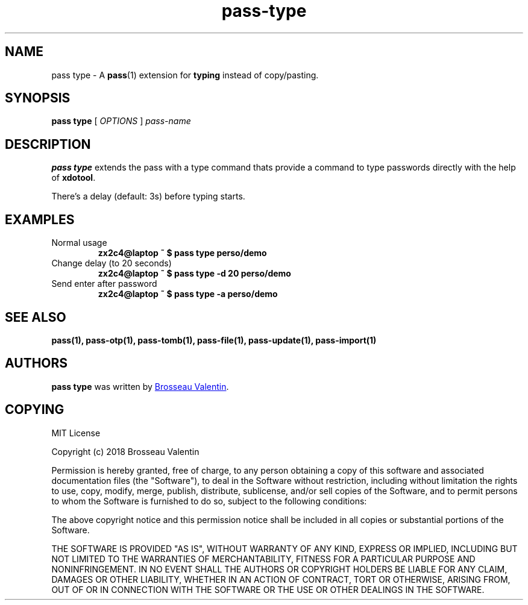 .TH pass-type 1 "December 2018" "pass-type"

.SH NAME
pass type - A \fBpass\fP(1) extension for \fBtyping\fP instead of copy/pasting.

.SH SYNOPSIS
\fBpass type\fP [ \fIOPTIONS\fP ] \fIpass-name\fP

.SH DESCRIPTION
\fBpass type\fP extends the pass with a type command thats provide a command to type passwords directly with the help of \fBxdotool\fP.

There's a delay (default: 3s) before typing starts.

.SH EXAMPLES
.TP
Normal usage
.B zx2c4@laptop ~ $ pass type perso/demo

.TP
Change delay (to 20 seconds)
.B zx2c4@laptop ~ $ pass type -d 20 perso/demo

.TP
Send enter after password
.B zx2c4@laptop ~ $ pass type -a perso/demo

.SH SEE ALSO
.BR pass(1),
.BR pass-otp(1),
.BR pass-tomb(1),
.BR pass-file(1),
.BR pass-update(1),
.BR pass-import(1)


.SH AUTHORS
.B pass type
was written by
.MT c4software@gmail.com
Brosseau Valentin
.ME .


.SH COPYING
MIT License

Copyright (c) 2018 Brosseau Valentin

Permission is hereby granted, free of charge, to any person obtaining a copy
of this software and associated documentation files (the "Software"), to deal
in the Software without restriction, including without limitation the rights
to use, copy, modify, merge, publish, distribute, sublicense, and/or sell
copies of the Software, and to permit persons to whom the Software is
furnished to do so, subject to the following conditions:

The above copyright notice and this permission notice shall be included in all
copies or substantial portions of the Software.

THE SOFTWARE IS PROVIDED "AS IS", WITHOUT WARRANTY OF ANY KIND, EXPRESS OR
IMPLIED, INCLUDING BUT NOT LIMITED TO THE WARRANTIES OF MERCHANTABILITY,
FITNESS FOR A PARTICULAR PURPOSE AND NONINFRINGEMENT. IN NO EVENT SHALL THE
AUTHORS OR COPYRIGHT HOLDERS BE LIABLE FOR ANY CLAIM, DAMAGES OR OTHER
LIABILITY, WHETHER IN AN ACTION OF CONTRACT, TORT OR OTHERWISE, ARISING FROM,
OUT OF OR IN CONNECTION WITH THE SOFTWARE OR THE USE OR OTHER DEALINGS IN THE
SOFTWARE.
